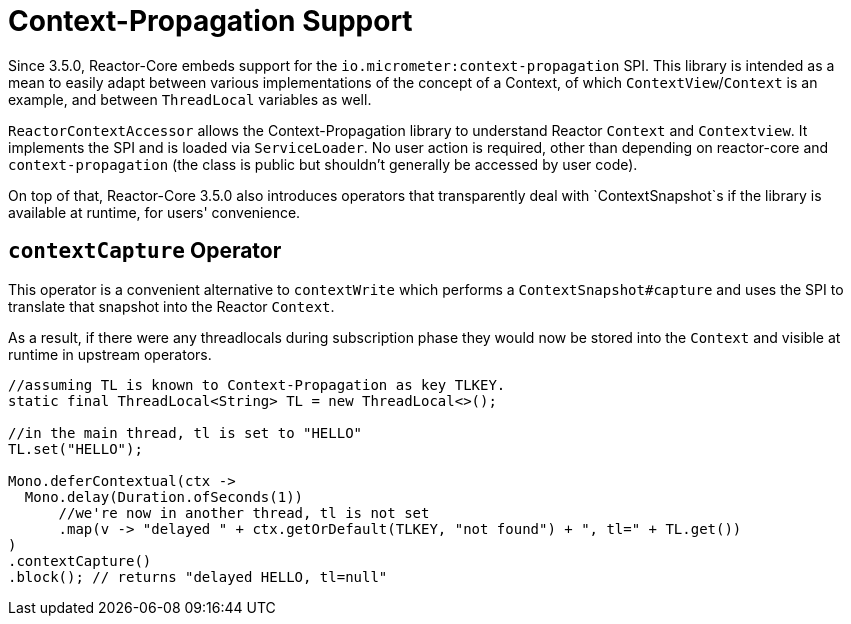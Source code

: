 [[context.propagation]]
= Context-Propagation Support

Since 3.5.0, Reactor-Core embeds support for the `io.micrometer:context-propagation` SPI.
This library is intended as a mean to easily adapt between various implementations of the concept of a Context, of which
`ContextView`/`Context` is an example, and between `ThreadLocal` variables as well.

`ReactorContextAccessor` allows the Context-Propagation library to understand Reactor `Context` and `Contextview`.
It implements the SPI and is loaded via `ServiceLoader`.
No user action is required, other than depending on reactor-core and `context-propagation` (the class is public but shouldn't generally be accessed by user code).

On top of that, Reactor-Core 3.5.0 also introduces operators that transparently deal with `ContextSnapshot`s if the library is available at runtime, for users' convenience.

== `contextCapture` Operator

This operator is a convenient alternative to `contextWrite` which performs a `ContextSnapshot#capture` and uses the SPI to translate that snapshot into the Reactor `Context`.

As a result, if there were any threadlocals during subscription phase they would now be stored into the `Context` and visible
at runtime in upstream operators.

====
[source,java]
----
//assuming TL is known to Context-Propagation as key TLKEY.
static final ThreadLocal<String> TL = new ThreadLocal<>();

//in the main thread, tl is set to "HELLO"
TL.set("HELLO");

Mono.deferContextual(ctx ->
  Mono.delay(Duration.ofSeconds(1))
      //we're now in another thread, tl is not set
      .map(v -> "delayed " + ctx.getOrDefault(TLKEY, "not found") + ", tl=" + TL.get())
)
.contextCapture()
.block(); // returns "delayed HELLO, tl=null"
----
====